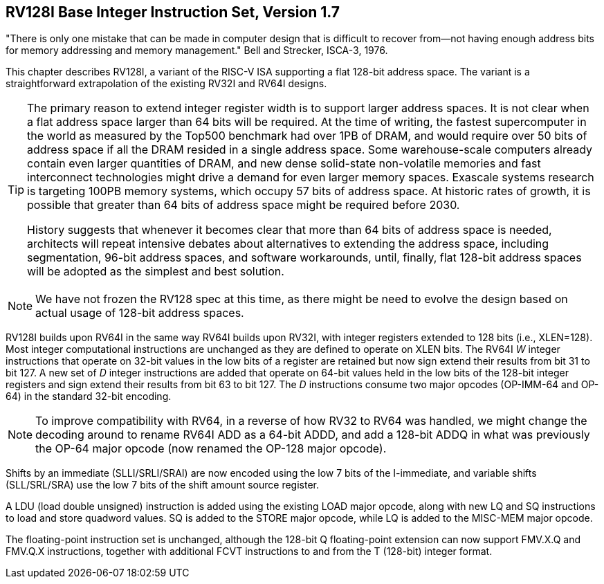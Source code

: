 [[rv128]]
== RV128I Base Integer Instruction Set, Version 1.7

====
"There is only one mistake that can be made in computer design that is
difficult to recover from—not having enough address bits for memory
addressing and memory management." Bell and Strecker, ISCA-3, 1976.
====

This chapter describes RV128I, a variant of the RISC-V ISA supporting a
flat 128-bit address space. The variant is a straightforward
extrapolation of the existing RV32I and RV64I designs.
(((RV128, design)))

[TIP]
====
The primary reason to extend integer register width is to support larger
address spaces. It is not clear when a flat address space larger than 64
bits will be required. At the time of writing, the fastest supercomputer
in the world as measured by the Top500 benchmark had over 1PB of DRAM, and
would require over 50 bits of address space if all the DRAM resided in a
single address space. Some warehouse-scale computers already contain
even larger quantities of DRAM, and new dense solid-state non-volatile
memories and fast interconnect technologies might drive a demand for
even larger memory spaces. Exascale systems research is targeting 100PB memory
systems, which occupy 57 bits of address space. At historic rates of
growth, it is possible that greater than 64 bits of address space might
be required before 2030.


History suggests that whenever it becomes clear that more than 64 bits
of address space is needed, architects will repeat intensive debates
about alternatives to extending the address space, including
segmentation, 96-bit address spaces, and software workarounds, until,
finally, flat 128-bit address spaces will be adopted as the simplest and
best solution.
====
(((RV128, evolution)))

[NOTE]
====
We have not frozen the RV128 spec at this time, as there might be need
to evolve the design based on actual usage of 128-bit address spaces.
====
(((RV128I, as relates to RV64I)))

RV128I builds upon RV64I in the same way RV64I builds upon RV32I, with
integer registers extended to 128 bits (i.e., XLEN=128). Most integer
computational instructions are unchanged as they are defined to operate
on XLEN bits. The RV64I _W_ integer instructions that operate on
32-bit values in the low bits of a register are retained but now sign
extend their results from bit 31 to bit 127. A new set of _D_ integer
instructions are added that operate on 64-bit values held in the low
bits of the 128-bit integer registers and sign extend their results from
bit 63 to bit 127. The _D_ instructions consume two major opcodes
(OP-IMM-64 and OP-64) in the standard 32-bit encoding.
(((RV128I, compatibility with RV64)))

[NOTE]
====
To improve compatibility with RV64, in a reverse of how RV32 to RV64 was
handled, we might change the decoding around to rename RV64I ADD as a
64-bit ADDD, and add a 128-bit ADDQ in what was previously the OP-64
major opcode (now renamed the OP-128 major opcode).
====


Shifts by an immediate (SLLI/SRLI/SRAI) are now encoded using the low 7
bits of the I-immediate, and variable shifts (SLL/SRL/SRA) use the low 7
bits of the shift amount source register.
(((RV128I, LOU)))

A LDU (load double unsigned) instruction is added using the existing
LOAD major opcode, along with new LQ and SQ instructions to load and
store quadword values. SQ is added to the STORE major opcode, while LQ
is added to the MISC-MEM major opcode.


The floating-point instruction set is unchanged, although the 128-bit Q
floating-point extension can now support FMV.X.Q and FMV.Q.X
instructions, together with additional FCVT instructions to and from the
T (128-bit) integer format.

